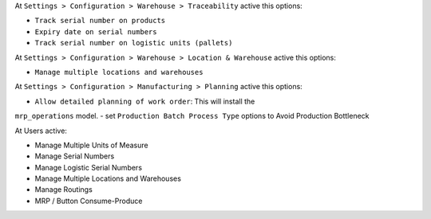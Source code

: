 .. _config:

At ``Settings > Configuration > Warehouse > Traceability`` active this options:

- ``Track serial number on products``
- ``Expiry date on serial numbers``
- ``Track serial number on logistic units (pallets)``

At ``Settings > Configuration > Warehouse > Location & Warehouse`` active this
options:

- ``Manage multiple locations and warehouses``

At ``Settings > Configuration > Manufacturing > Planning`` active this
options:

- ``Allow detailed planning of work order``: This will install the
``mrp_operations`` model.
- set ``Production Batch Process Type`` options to Avoid Production Bottleneck

At Users active:

- Manage Multiple Units of Measure
- Manage Serial Numbers
- Manage Logistic Serial Numbers
- Manage Multiple Locations and Warehouses
- Manage Routings
- MRP / Button Consume-Produce

